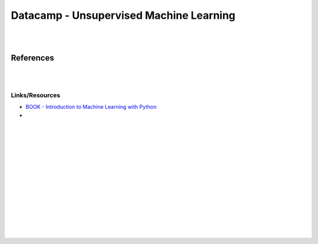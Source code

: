 
Datacamp - Unsupervised Machine Learning
#############################################

|
|

References
=============

|

|




Links/Resources
~~~~~~~~~~~~~~~~~~~~~~

* `BOOK - Introduction to Machine Learning with Python <https://learning.oreilly.com/library/view/introduction-to-machine/9781449369880/>`_
  
* 




































|
|
|
|
|
|






































































 
  





|
|
|
|
|
|
|
|
